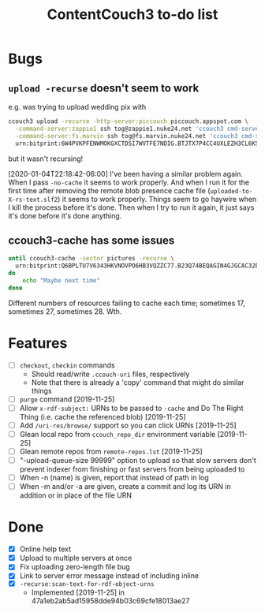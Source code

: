 #+TITLE: ContentCouch3 to-do list

* Bugs

** ~upload -recurse~ doesn't seem to work

e.g. was trying to upload wedding pix with
#+BEGIN_SRC sh
ccouch3 upload -recurse -http-server:piccouch piccouch.appspot.com \
  -command-server:zappie1 ssh tog@zappie1.nuke24.net 'ccouch3 cmd-server -sector '\''pictures'\''' ';' \
  -command-server:fs.marvin ssh tog@fs.marvin.nuke24.net 'ccouch3 cmd-server -sector '\''pictures'\''' ';' \
  urn:bitprint:6W4PVKPFENWMOKGXCTD5I7WVTFE7NDIG.BTJTX7P4CC4UXLEZH3CL6K5PAW37NLUICWYMZUY
#+END_SRC

but it wasn't recursing!

[2020-01-04T22:18:42-06:00] I've been having a similar problem again.
When I pass ~-no-cache~ it seems to work properly.
And when I run it for the first time after removing the remote blob presence cache file
(~uploaded-to-X-rs-text.slf2~) it seems to work properly.
Things seem to go haywire when I kill the process before it's done.
Then when I try to run it again, it just says it's done before it's done anything.

** ccouch3-cache has some issues

#+BEGIN_SRC sh
until ccouch3-cache -sector pictures -recurse \
  urn:bitprint:Q6BPLTU7V6343HKVNOVPO6HB3VQZZC77.B23Q74BEQAGIN4GJGCAC32EJ6OEWQL4LRTFA2TY
do
    echo "Maybe next time"
done
#+END_SRC

Different numbers of resources failing to cache each time; sometimes
17, sometimes 27, sometimes 28.  Wth.

* Features

- [ ] ~checkout~, ~checkin~ commands
  - Should read/write ~.ccouch-uri~ files, respectively
  - Note that there is already a 'copy' command that might do similar things
- [ ] ~purge~ command [2019-11-25]
- [ ] Allow ~x-rdf-subject:~ URNs to be passed to ~-cache~ and Do The Right Thing
  (i.e. cache the referenced blob) [2019-11-25]
- [ ] Add ~/uri-res/browse/~ support so you can click URNs [2019-11-25]
- [ ] Glean local repo from ~ccouch_repo_dir~ environment variable [2019-11-25]
- [ ] Glean remote repos from ~remote-repos.lst~ [2019-11-25]
- [ ] "-upload-queue-size 99999" option to upload
  so that slow servers don't prevent indexer from finishing or fast
  servers from being uploaded to
- [ ] When -n (name) is given, report that instead of path in log
- [ ] When -m and/or -a are given, create a commit and log its URN in addition or in place of the file URN

* Done

- [X] Online help text
- [X] Upload to multiple servers at once
- [X] Fix uploading zero-length file bug
- [X] Link to server error message instead of including inline
- [X] ~-recurse:scan-text-for-rdf-object-urns~
  - Implemented [2019-11-25] in 47a1eb2ab5ad15958dde94b03c69cfe18013ae27
